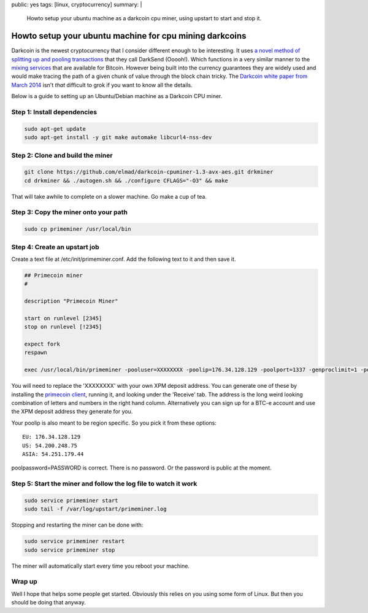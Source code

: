 public: yes
tags: [linux, cryptocurrency]
summary: |
  Howto setup your ubuntu machine as a darkcoin cpu miner, using upstart to
  start and stop it.

Howto setup your ubuntu machine for cpu mining darkcoins
========================================================

Darkcoin is the newest cryptocurrency that I consider different enough to be
interesting. It uses `a novel method of splitting up and pooling transactions <https://www.darkcoin.io/intro.html>`_
that they call DarkSend (Ooooh!). Which functions in a very similar manner to
the `mixing services <https://en.bitcoin.it/wiki/Mixing_service>`_ that are
available for Bitcoin. However being built into the currency guarantees they
are widely used and would make tracing the path of a given chunk of value
through the block chain tricky. The `Darkcoin white paper from March 2014 <https://www.darkcoin.io/downloads/DarkcoinWhitepaper.pdf>`_
isn't *that* difficult to grok if you want to know all the details.

Below is a guide to setting up an Ubuntu/Debian machine as a Darkcoin CPU miner.


Step 1: Install dependencies
----------------------------

.. code-block:: bash

    sudo apt-get update
    sudo apt-get install -y git make automake libcurl4-nss-dev

Step 2: Clone and build the miner
---------------------------------

.. code-block:: bash

    git clone https://github.com/elmad/darkcoin-cpuminer-1.3-avx-aes.git drkminer
    cd drkminer && ./autogen.sh && ./configure CFLAGS="-O3" && make

That will take awhile to complete on a slower machine. Go make a cup of tea.

Step 3: Copy the miner onto your path
-------------------------------------

.. code-block:: bash

    sudo cp primeminer /usr/local/bin

Step 4: Create an upstart job
-----------------------------

.. code-block:: bash

Create a text file at /etc/init/primeminer.conf. Add the following text to it
and then save it.

.. code-block:: bash

    ## Primecoin miner
    #

    description "Primecoin Miner"

    start on runlevel [2345]
    stop on runlevel [!2345]

    expect fork
    respawn

    exec /usr/local/bin/primeminer -pooluser=XXXXXXXX -poolip=176.34.128.129 -poolport=1337 -genproclimit=1 -poolpassword=PASSWORD &> /dev/null

You will need to replace the 'XXXXXXXX' with your own XPM deposit address. You
can generate one of these by installing the `primecoin client <http://sourceforge.net/projects/primecoin/files/>`_,
running it, and looking under the 'Receive' tab. The address is the long weird
looking combination of letters and numbers in the right hand column.
Alternatively you can sign up for a BTC-e account and use the XPM deposit
address they generate for you.

Your poolip is also meant to be region specific. So you pick it from these
options:

::

  EU: 176.34.128.129
  US: 54.200.248.75
  ASIA: 54.251.179.44

poolpassword=PASSWORD is correct. There is no password. Or the password is
public at the moment.


Step 5: Start the miner and follow the log file to watch it work
----------------------------------------------------------------

.. code-block:: bash

    sudo service primeminer start
    sudo tail -f /var/log/upstart/primeminer.log

Stopping and restarting the miner can be done with:

.. code-block:: bash

    sudo service primeminer restart
    sudo service primeminer stop

The miner will automatically start every time you reboot your machine.


Wrap up
-------

Well I hope that helps some people get started. Obviously this relies on you
using some form of Linux. But then you should be doing that anyway.
